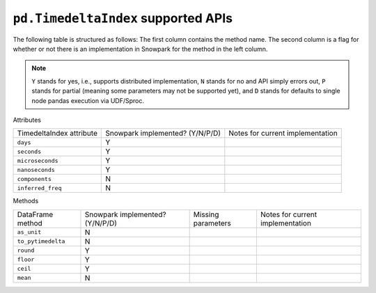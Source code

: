 ``pd.TimedeltaIndex`` supported APIs
====================================

The following table is structured as follows: The first column contains the method name.
The second column is a flag for whether or not there is an implementation in Snowpark for
the method in the left column.

.. note::
    ``Y`` stands for yes, i.e., supports distributed implementation, ``N`` stands for no and API simply errors out,
    ``P`` stands for partial (meaning some parameters may not be supported yet), and ``D`` stands for defaults to single
    node pandas execution via UDF/Sproc.

Attributes

+-----------------------------+---------------------------------+----------------------------------------------------+
| TimedeltaIndex attribute    | Snowpark implemented? (Y/N/P/D) | Notes for current implementation                   |
+-----------------------------+---------------------------------+----------------------------------------------------+
| ``days``                    | Y                               |                                                    |
+-----------------------------+---------------------------------+----------------------------------------------------+
| ``seconds``                 | Y                               |                                                    |
+-----------------------------+---------------------------------+----------------------------------------------------+
| ``microseconds``            | Y                               |                                                    |
+-----------------------------+---------------------------------+----------------------------------------------------+
| ``nanoseconds``             | Y                               |                                                    |
+-----------------------------+---------------------------------+----------------------------------------------------+
| ``components``              | N                               |                                                    |
+-----------------------------+---------------------------------+----------------------------------------------------+
| ``inferred_freq``           | N                               |                                                    |
+-----------------------------+---------------------------------+----------------------------------------------------+


Methods

+-----------------------------+---------------------------------+----------------------------------+-------------------------------------------+
| DataFrame method            | Snowpark implemented? (Y/N/P/D) | Missing parameters               | Notes for current implementation          |
+-----------------------------+---------------------------------+----------------------------------+-------------------------------------------+
| ``as_unit``                 | N                               |                                  |                                           |
+-----------------------------+---------------------------------+----------------------------------+-------------------------------------------+
| ``to_pytimedelta``          | N                               |                                  |                                           |
+-----------------------------+---------------------------------+----------------------------------+-------------------------------------------+
| ``round``                   | Y                               |                                  |                                           |
+-----------------------------+---------------------------------+----------------------------------+-------------------------------------------+
| ``floor``                   | Y                               |                                  |                                           |
+-----------------------------+---------------------------------+----------------------------------+-------------------------------------------+
| ``ceil``                    | Y                               |                                  |                                           |
+-----------------------------+---------------------------------+----------------------------------+-------------------------------------------+
| ``mean``                    | N                               |                                  |                                           |
+-----------------------------+---------------------------------+----------------------------------+-------------------------------------------+
